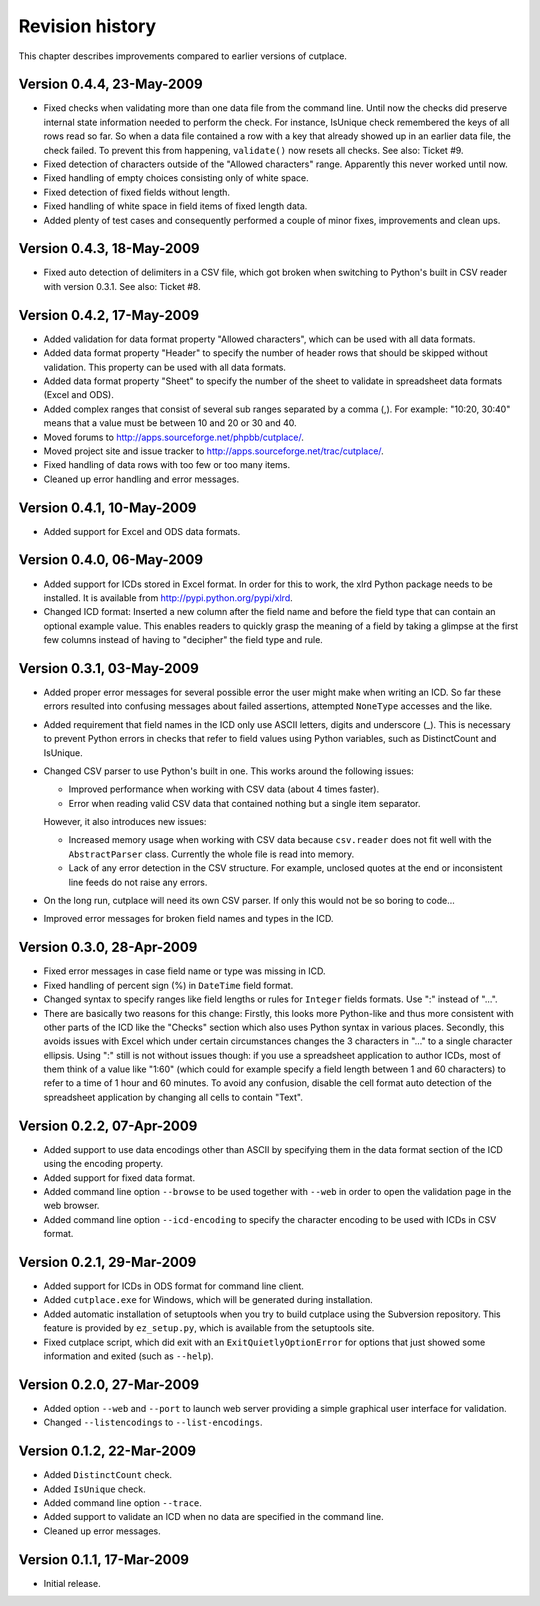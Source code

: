 ================
Revision history
================

This chapter describes improvements compared to earlier versions of cutplace.

Version 0.4.4, 23-May-2009
==========================

* Fixed checks when validating more than one data file from the command line.
  Until now the checks did preserve internal state information needed to
  perform the check. For instance, IsUnique check remembered the keys of all
  rows read so far. So when a data file contained a row with a key that already
  showed up in an earlier data file, the check failed. To prevent this from
  happening, ``validate()`` now resets all checks. See also: Ticket #9.

* Fixed detection of characters outside of the "Allowed characters" range.
  Apparently this never worked until now.

* Fixed handling of empty choices consisting only of white space.

* Fixed detection of fixed fields without length.

* Fixed handling of white space in field items of fixed length data.

* Added plenty of test cases and consequently performed a couple of minor
  fixes, improvements and clean ups.

Version 0.4.3, 18-May-2009
==========================

* Fixed auto detection of delimiters in a CSV file, which got broken when
  switching to Python's built in CSV reader with version 0.3.1. See also:
  Ticket #8.

Version 0.4.2, 17-May-2009
==========================

* Added validation for data format property "Allowed characters", which can be
  used with all data formats.

* Added data format property "Header" to specify the number of header rows that
  should be skipped without validation. This property can be used with all data
  formats.

* Added data format property "Sheet" to specify the number of the sheet to
  validate in spreadsheet data formats (Excel and ODS).

* Added complex ranges that consist of several sub ranges separated by a comma
  (,). For example: "10:20, 30:40" means that a value must be between 10 and 20
  or 30 and 40.

* Moved forums to http://apps.sourceforge.net/phpbb/cutplace/.

* Moved project site and issue tracker to
  http://apps.sourceforge.net/trac/cutplace/.

* Fixed handling of data rows with too few or too many items.

* Cleaned up error handling and error messages.

Version 0.4.1, 10-May-2009
==========================

* Added support for Excel and ODS data formats.

Version 0.4.0, 06-May-2009
==========================

* Added support for ICDs stored in Excel format. In order for this to work, the
  xlrd Python package needs to be installed. It is available from
  http://pypi.python.org/pypi/xlrd.

* Changed ICD format: Inserted a new column after the field name and before the
  field type that can contain an optional example value. This enables readers
  to quickly grasp the meaning of a field by taking a glimpse at the first few
  columns instead of having to "decipher" the field type and rule.

Version 0.3.1, 03-May-2009
==========================

* Added proper error messages for several possible error the user might make
  when writing an ICD. So far these errors resulted into confusing messages
  about failed assertions, attempted ``NoneType`` accesses and the like.

* Added requirement that field names in the ICD only use ASCII letters, digits
  and underscore (_). This is necessary to prevent Python errors in checks that
  refer to field values using Python variables, such as DistinctCount and
  IsUnique.

* Changed CSV parser to use Python's built in one. This works around the
  following issues:

  - Improved performance when working with CSV data (about 4 times faster).

  - Error when reading valid CSV data that contained nothing but a single item
    separator.

  However, it also introduces new issues:

  - Increased memory usage when working with CSV data because ``csv.reader``
    does not fit well with the ``AbstractParser`` class. Currently the whole
    file is read into memory.

  - Lack of any error detection in the CSV structure. For example, unclosed
    quotes at the end or inconsistent line feeds do not raise any errors.

* On the long run, cutplace will need its own CSV parser. If only this would
  not be so boring to code...

* Improved error messages for broken field names and types in the ICD.

Version 0.3.0, 28-Apr-2009
==========================

* Fixed error messages in case field name or type was missing in ICD.

* Fixed handling of percent sign (%) in ``DateTime`` field format.

* Changed syntax to specify ranges like field lengths or rules for ``Integer``
  fields formats. Use ":" instead of "...".

* There are basically two reasons for this change: Firstly, this looks more
  Python-like and thus more consistent with other parts of the ICD like the
  "Checks" section which also uses Python syntax in various places. Secondly,
  this avoids issues with Excel which under certain circumstances changes the 3
  characters in "..." to a single character ellipsis. Using ":" still is not
  without issues though: if you use a spreadsheet application to author ICDs,
  most of them think of a value like "1:60" (which could for example specify a
  field length between 1 and 60 characters) to refer to a time of 1 hour and 60
  minutes. To avoid any confusion, disable the cell format auto detection of
  the spreadsheet application by changing all cells to contain "Text".

Version 0.2.2, 07-Apr-2009
==========================

* Added support to use data encodings other than ASCII by specifying them in
  the data format section of the ICD using the encoding property.

* Added support for fixed data format.

* Added command line option ``--browse`` to be used together with ``--web`` in
  order to open the validation page in the web browser.

* Added command line option ``--icd-encoding`` to specify the character encoding
  to be used with ICDs in CSV format.

Version 0.2.1, 29-Mar-2009
==========================

* Added support for ICDs in ODS format for command line client.

* Added ``cutplace.exe`` for Windows, which will be generated during
  installation.

* Added automatic installation of setuptools when you try to build cutplace
  using the Subversion repository. This feature is provided by ``ez_setup.py``,
  which is available from the setuptools site.

* Fixed cutplace script, which did exit with an ``ExitQuietlyOptionError`` for
  options that just showed some information and exited (such as ``--help``).

Version 0.2.0, 27-Mar-2009
==========================

* Added option ``--web`` and ``--port`` to launch web server providing a simple
  graphical user interface for validation.

* Changed ``--listencodings`` to ``--list-encodings``.

Version 0.1.2, 22-Mar-2009
==========================

* Added ``DistinctCount`` check.

* Added ``IsUnique`` check.

* Added command line option ``--trace``.

* Added support to validate an ICD when no data are specified in the command
  line.

* Cleaned up error messages.

Version 0.1.1, 17-Mar-2009
==========================

* Initial release.
